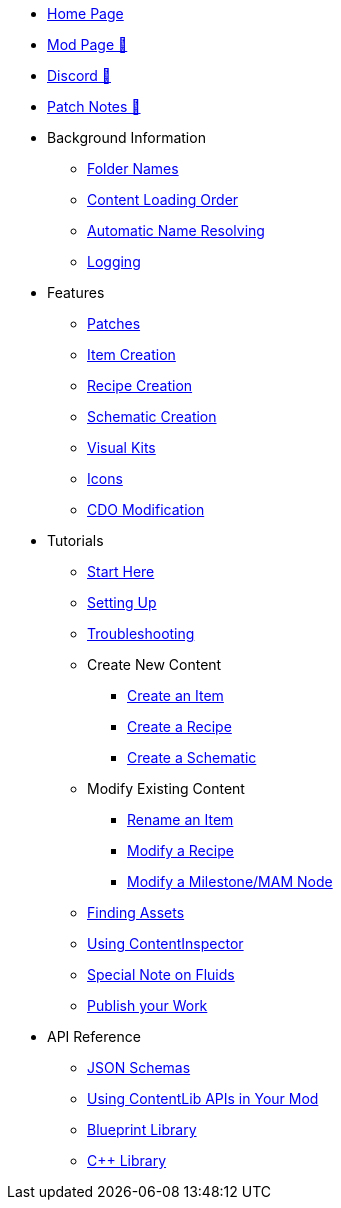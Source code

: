 * xref:index.adoc[Home Page]
* https://ficsit.app/mod/ContentLib/[Mod Page 🔗]
* https://discord.gg/kcRmFxn89d[Discord 🔗]
* https://github.com/Nogg-aholic/ContentLib/tree/master/PatchNotes[Patch Notes 🔗]

* Background Information
** xref:BackgroundInfo/FolderNames.adoc[Folder Names]
** xref:BackgroundInfo/LoadingOrder.adoc[Content Loading Order]
** xref:BackgroundInfo/AutomaticNameResolving.adoc[Automatic Name Resolving]
** xref:BackgroundInfo/Logging.adoc[Logging]

* Features
** xref:Features/Patching.adoc[Patches]
** xref:Features/Items.adoc[Item Creation]
** xref:Features/Recipes.adoc[Recipe Creation]
** xref:Features/Schematics.adoc[Schematic Creation]
** xref:Features/VisualKits.adoc[Visual Kits]
** xref:Features/Icons.adoc[Icons]
** xref:Features/CDOs.adoc[CDO Modification]

* Tutorials
** xref:Tutorials/ConceptOverview.adoc[Start Here]
** xref:Tutorials/Setup.adoc[Setting Up]
** xref:Tutorials/Troubleshooting.adoc[Troubleshooting]

** Create New Content
*** xref:Tutorials/CreateItem.adoc[Create an Item]
*** xref:Tutorials/CreateRecipe.adoc[Create a Recipe]
*** xref:Tutorials/CreateSchematic.adoc[Create a Schematic]

** Modify Existing Content
*** xref:Tutorials/ItemPatching.adoc[Rename an Item]
*** xref:Tutorials/RecipePatching.adoc[Modify a Recipe]
*** xref:Tutorials/SchematicPatching.adoc[Modify a Milestone/MAM Node]

** xref:Tutorials/FindAssetPath.adoc[Finding Assets]
** xref:Tutorials/ContentInspector.adoc[Using ContentInspector]
** xref:Tutorials/FluidsInfo.adoc[Special Note on Fluids]
** xref:Tutorials/PublishMod.adoc[Publish your Work]

* API Reference
** xref:Reference/JsonSchema.adoc[JSON Schemas]
** xref:Reference/SetUpEditor.adoc[Using ContentLib APIs in Your Mod]
** xref:Reference/BpLib.adoc[Blueprint Library]
** xref:Reference/CppLib.adoc[C++ Library]
